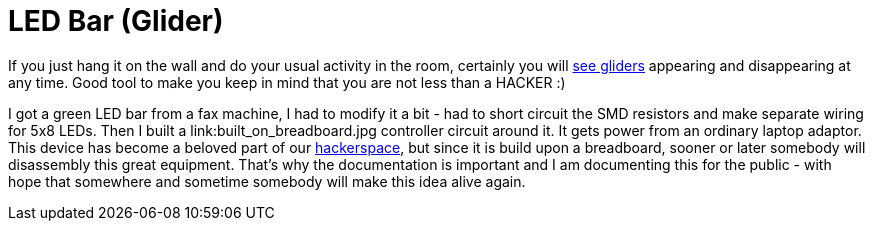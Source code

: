 LED Bar (Glider)
=================

If you just hang it on the wall and do your usual activity in the room, certainly you will link:working.jpg[see gliders] appearing and disappearing at any time. Good tool to make you keep in mind that you are not less than a HACKER :)

I got a green LED bar from a fax machine, I had to modify it a bit - had to short circuit the SMD resistors and make separate wiring for 5x8 LEDs. Then I built a link:built_on_breadboard.jpg controller circuit around it. It gets power from an ordinary laptop adaptor. This device has become a beloved part of our http://hspbp.org[hackerspace], but since it is build upon a breadboard, sooner or later somebody will disassembly this great equipment. That's why the documentation is important and I am documenting this for the public - with hope that somewhere and sometime somebody will make this idea alive again.
